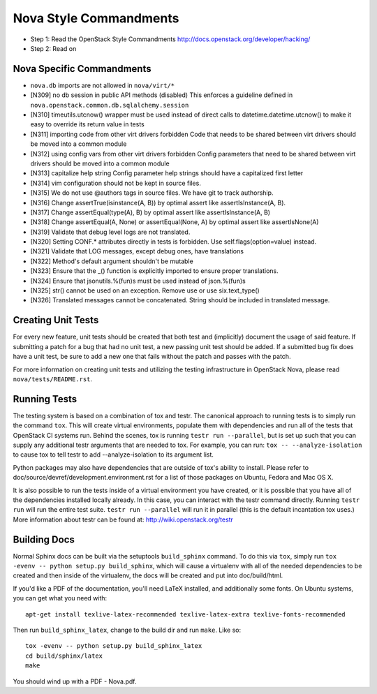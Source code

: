 Nova Style Commandments
=======================

- Step 1: Read the OpenStack Style Commandments
  http://docs.openstack.org/developer/hacking/
- Step 2: Read on

Nova Specific Commandments
---------------------------

- ``nova.db`` imports are not allowed in ``nova/virt/*``
- [N309] no db session in public API methods (disabled)
  This enforces a guideline defined in ``nova.openstack.common.db.sqlalchemy.session``
- [N310] timeutils.utcnow() wrapper must be used instead of direct calls to
  datetime.datetime.utcnow() to make it easy to override its return value in tests
- [N311] importing code from other virt drivers forbidden
  Code that needs to be shared between virt drivers should be moved
  into a common module
- [N312] using config vars from other virt drivers forbidden
  Config parameters that need to be shared between virt drivers
  should be moved into a common module
- [N313] capitalize help string
  Config parameter help strings should have a capitalized first letter
- [N314] vim configuration should not be kept in source files.
- [N315] We do not use @authors tags in source files. We have git to track
  authorship.
- [N316] Change assertTrue(isinstance(A, B)) by optimal assert like
  assertIsInstance(A, B).
- [N317] Change assertEqual(type(A), B) by optimal assert like
  assertIsInstance(A, B)
- [N318] Change assertEqual(A, None) or assertEqual(None, A) by optimal assert like
  assertIsNone(A)
- [N319] Validate that debug level logs are not translated.
- [N320] Setting CONF.* attributes directly in tests is forbidden. Use
  self.flags(option=value) instead.
- [N321] Validate that LOG messages, except debug ones, have translations
- [N322] Method's default argument shouldn't be mutable
- [N323] Ensure that the _() function is explicitly imported to ensure proper translations.
- [N324] Ensure that jsonutils.%(fun)s must be used instead of json.%(fun)s
- [N325] str() cannot be used on an exception.  Remove use or use six.text_type()
- [N326] Translated messages cannot be concatenated.  String should be included in translated message.

Creating Unit Tests
-------------------
For every new feature, unit tests should be created that both test and
(implicitly) document the usage of said feature. If submitting a patch for a
bug that had no unit test, a new passing unit test should be added. If a
submitted bug fix does have a unit test, be sure to add a new one that fails
without the patch and passes with the patch.

For more information on creating unit tests and utilizing the testing
infrastructure in OpenStack Nova, please read ``nova/tests/README.rst``.


Running Tests
-------------
The testing system is based on a combination of tox and testr. The canonical
approach to running tests is to simply run the command ``tox``. This will
create virtual environments, populate them with dependencies and run all of
the tests that OpenStack CI systems run. Behind the scenes, tox is running
``testr run --parallel``, but is set up such that you can supply any additional
testr arguments that are needed to tox. For example, you can run:
``tox -- --analyze-isolation`` to cause tox to tell testr to add
--analyze-isolation to its argument list.

Python packages may also have dependencies that are outside of tox's ability
to install. Please refer to doc/source/devref/development.environment.rst for
a list of those packages on Ubuntu, Fedora and Mac OS X.

It is also possible to run the tests inside of a virtual environment
you have created, or it is possible that you have all of the dependencies
installed locally already. In this case, you can interact with the testr
command directly. Running ``testr run`` will run the entire test suite. ``testr
run --parallel`` will run it in parallel (this is the default incantation tox
uses.) More information about testr can be found at:
http://wiki.openstack.org/testr

Building Docs
-------------
Normal Sphinx docs can be built via the setuptools ``build_sphinx`` command. To
do this via ``tox``, simply run ``tox -evenv -- python setup.py build_sphinx``,
which will cause a virtualenv with all of the needed dependencies to be
created and then inside of the virtualenv, the docs will be created and
put into doc/build/html.

If you'd like a PDF of the documentation, you'll need LaTeX installed, and
additionally some fonts. On Ubuntu systems, you can get what you need with::

    apt-get install texlive-latex-recommended texlive-latex-extra texlive-fonts-recommended

Then run ``build_sphinx_latex``, change to the build dir and run ``make``.
Like so::

    tox -evenv -- python setup.py build_sphinx_latex
    cd build/sphinx/latex
    make

You should wind up with a PDF - Nova.pdf.
